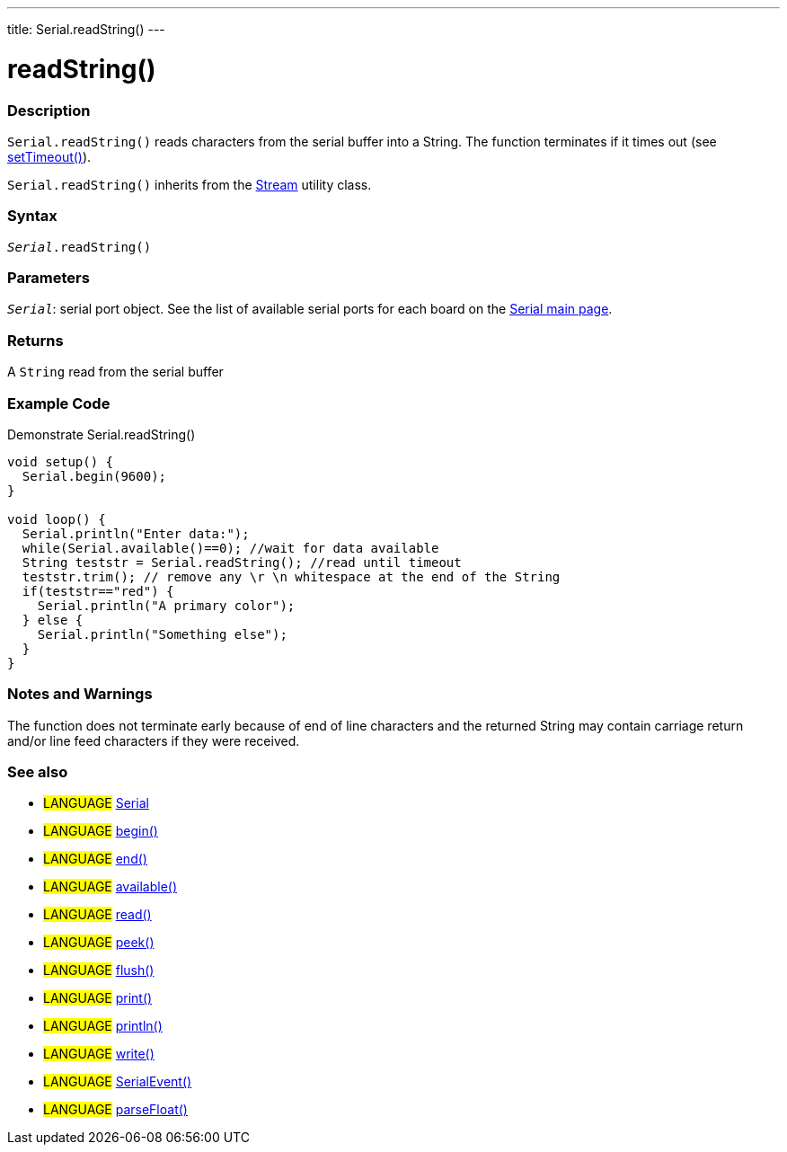 ---
title: Serial.readString()
---




= readString()


// OVERVIEW SECTION STARTS
[#overview]
--

[float]
=== Description
`Serial.readString()` reads characters from the serial buffer into a String. The function terminates if it times out (see link:../settimeout[setTimeout()]).

`Serial.readString()` inherits from the link:../../stream[Stream] utility class.
[%hardbreaks]


[float]
=== Syntax
`_Serial_.readString()`


[float]
=== Parameters
`_Serial_`: serial port object. See the list of available serial ports for each board on the link:../../serial[Serial main page].


[float]
=== Returns
A `String` read from the serial buffer


--
// OVERVIEW SECTION ENDS


// HOW TO USE SECTION STARTS
[#howtouse]
--

[float]
=== Example Code
Demonstrate Serial.readString()

[source,arduino]
----
void setup() {
  Serial.begin(9600);
}

void loop() {
  Serial.println("Enter data:");
  while(Serial.available()==0); //wait for data available
  String teststr = Serial.readString(); //read until timeout
  teststr.trim(); // remove any \r \n whitespace at the end of the String
  if(teststr=="red") {
    Serial.println("A primary color");
  } else {
    Serial.println("Something else");
  }
}
----
[%hardbreaks]


[float]
=== Notes and Warnings
The function does not terminate early because of end of line characters and the returned String may contain carriage return and/or line feed characters if they were received.
[%hardbreaks]

--
// HOW TO USE SECTION ENDS


// SEE ALSO SECTION
[#see_also]
--

[float]
=== See also

[role="language"]
* #LANGUAGE# link:../../serial[Serial]
* #LANGUAGE# link:../begin[begin()]
* #LANGUAGE# link:../end[end()]
* #LANGUAGE# link:../available[available()]
* #LANGUAGE# link:../read[read()]
* #LANGUAGE# link:../peek[peek()]
* #LANGUAGE# link:../flush[flush()]
* #LANGUAGE# link:../print[print()]
* #LANGUAGE# link:../println[println()]
* #LANGUAGE# link:../write[write()]
* #LANGUAGE# link:../serialevent[SerialEvent()]
* #LANGUAGE# link:../parsefloat[parseFloat()]

--
// SEE ALSO SECTION ENDS
